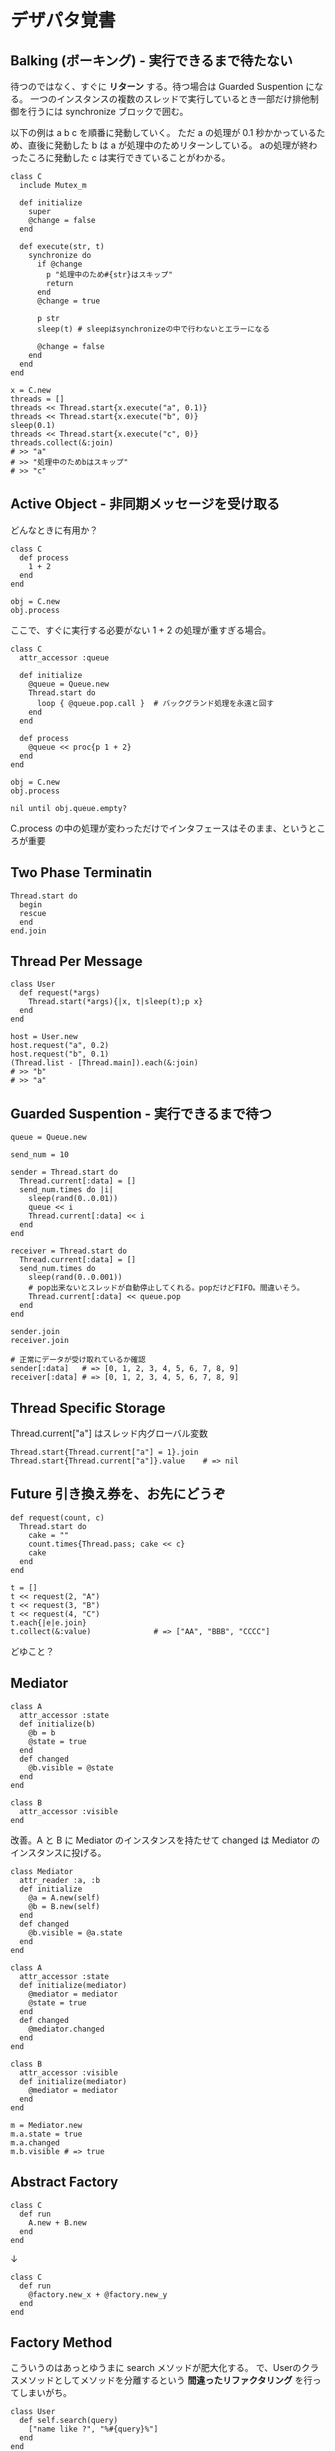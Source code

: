 #+OPTIONS: toc:nil num:nil author:nil creator:nil \n:nil |:t
#+OPTIONS: @:t ::t ^:t -:t f:t *:t <:t

* デザパタ覚書

**  Balking (ボーキング) - 実行できるまで待たない

  待つのではなく、すぐに *リターン* する。待つ場合は Guarded Suspention になる。
  一つのインスタンスの複数のスレッドで実行しているとき一部だけ排他制御を行うには synchronize ブロックで囲む。

  以下の例は a b c を順番に発動していく。
  ただ a の処理が 0.1 秒かかっているため、直後に発動した b は a が処理中のためリターンしている。
  aの処理が終わったころに発動した c は実行できていることがわかる。

  : class C
  :   include Mutex_m
  :
  :   def initialize
  :     super
  :     @change = false
  :   end
  :
  :   def execute(str, t)
  :     synchronize do
  :       if @change
  :         p "処理中のため#{str}はスキップ"
  :         return
  :       end
  :       @change = true
  :
  :       p str
  :       sleep(t) # sleepはsynchronizeの中で行わないとエラーになる
  :
  :       @change = false
  :     end
  :   end
  : end
  :
  : x = C.new
  : threads = []
  : threads << Thread.start{x.execute("a", 0.1)}
  : threads << Thread.start{x.execute("b", 0)}
  : sleep(0.1)
  : threads << Thread.start{x.execute("c", 0)}
  : threads.collect(&:join)
  : # >> "a"
  : # >> "処理中のためbはスキップ"
  : # >> "c"

** Active Object - 非同期メッセージを受け取る

   どんなときに有用か？

   : class C
   :   def process
   :     1 + 2
   :   end
   : end
   :
   : obj = C.new
   : obj.process

   ここで、すぐに実行する必要がない 1 + 2 の処理が重すぎる場合。

   : class C
   :   attr_accessor :queue
   :
   :   def initialize
   :     @queue = Queue.new
   :     Thread.start do
   :       loop { @queue.pop.call }  # バックグランド処理を永遠と回す
   :     end
   :   end
   :
   :   def process
   :     @queue << proc{p 1 + 2}
   :   end
   : end
   :
   : obj = C.new
   : obj.process
   :
   : nil until obj.queue.empty?

   C.process の中の処理が変わっただけでインタフェースはそのまま、というところが重要

** Two Phase Terminatin

   : Thread.start do
   :   begin
   :   rescue
   :   end
   : end.join

** Thread Per Message

   : class User
   :   def request(*args)
   :     Thread.start(*args){|x, t|sleep(t);p x}
   :   end
   : end
   :
   : host = User.new
   : host.request("a", 0.2)
   : host.request("b", 0.1)
   : (Thread.list - [Thread.main]).each(&:join)
   : # >> "b"
   : # >> "a"

** Guarded Suspention - 実行できるまで待つ

   : queue = Queue.new
   :
   : send_num = 10
   :
   : sender = Thread.start do
   :   Thread.current[:data] = []
   :   send_num.times do |i|
   :     sleep(rand(0..0.01))
   :     queue << i
   :     Thread.current[:data] << i
   :   end
   : end
   :
   : receiver = Thread.start do
   :   Thread.current[:data] = []
   :   send_num.times do
   :     sleep(rand(0..0.001))
   :     # pop出来ないとスレッドが自動停止してくれる。popだけどFIFO。間違いそう。
   :     Thread.current[:data] << queue.pop
   :   end
   : end
   :
   : sender.join
   : receiver.join
   :
   : # 正常にデータが受け取れているか確認
   : sender[:data]   # => [0, 1, 2, 3, 4, 5, 6, 7, 8, 9]
   : receiver[:data] # => [0, 1, 2, 3, 4, 5, 6, 7, 8, 9]

** Thread Specific Storage

   Thread.current["a"] はスレッド内グローバル変数

   : Thread.start{Thread.current["a"] = 1}.join
   : Thread.start{Thread.current["a"]}.value    # => nil

** Future 引き換え券を、お先にどうぞ

   : def request(count, c)
   :   Thread.start do
   :     cake = ""
   :     count.times{Thread.pass; cake << c}
   :     cake
   :   end
   : end
   :
   : t = []
   : t << request(2, "A")
   : t << request(3, "B")
   : t << request(4, "C")
   : t.each{|e|e.join}
   : t.collect(&:value)              # => ["AA", "BBB", "CCCC"]

   どゆこと？

** Mediator

   : class A
   :   attr_accessor :state
   :   def initialize(b)
   :     @b = b
   :     @state = true
   :   end
   :   def changed
   :     @b.visible = @state
   :   end
   : end
   :
   : class B
   :   attr_accessor :visible
   : end

   改善。A と B に Mediator のインスタンスを持たせて changed は Mediator のインスタンスに投げる。

   : class Mediator
   :   attr_reader :a, :b
   :   def initialize
   :     @a = A.new(self)
   :     @b = B.new(self)
   :   end
   :   def changed
   :     @b.visible = @a.state
   :   end
   : end
   :
   : class A
   :   attr_accessor :state
   :   def initialize(mediator)
   :     @mediator = mediator
   :     @state = true
   :   end
   :   def changed
   :     @mediator.changed
   :   end
   : end
   :
   : class B
   :   attr_accessor :visible
   :   def initialize(mediator)
   :     @mediator = mediator
   :   end
   : end

   : m = Mediator.new
   : m.a.state = true
   : m.a.changed
   : m.b.visible # => true

** Abstract Factory

   : class C
   :   def run
   :     A.new + B.new
   :   end
   : end

   ↓

   : class C
   :   def run
   :     @factory.new_x + @factory.new_y
   :   end
   : end

** Factory Method

   こういうのはあっとゆうまに search メソッドが肥大化する。
   で、Userのクラスメソッドとしてメソッドを分離するという *間違ったリファクタリング* を行ってしまいがち。

   : class User
   :   def self.search(query)
   :     ["name like ?", "%#{query}%"]
   :   end
   : end
   :
   : User.search("alice")                     # => ["name like ?", "%alice%"]

   そうなりそうなら次のように改善

   : class User
   :   def self.search(*args)
   :     UserSearch.new(self, *args).run
   :   end
   : end
   :
   : class UserSearch
   :   def initialize(model, query)
   :     @model = model
   :     @query = query
   :   end
   :   def run
   :     ["name like ?", "%#{@query}%"]
   :   end
   : end
   :
   : User.search("alice")   # => ["name like ?", "%alice%"]

   UserSearch の中でいくらメソッドを増やしても元のUserには影響がない。

   次は例が悪いけど @color から変換するメソッドを Player 自体に入れてしまって Player がクラスがカオスになってしまうケース。

   : class Player
   :   attr_accessor :color
   :   def initialize
   :     @color = :blue
   :   end
   : end

   ここでプレイヤーの色を #00F で返したかったので rgb メソッド定義した。これがダメ。

   : class Player
   :   def rgb
   :     if @color == :blue
   :       "#00F"
   :     end
   :   end
   : end

   改善

   : class ColorInfo
   :   attr_accessor :color
   :   def initialize(color)
   :     @color = color
   :   end
   :   def rgb
   :     "#00F"
   :   end
   : end
   :
   : class Player
   :   def color_info
   :     ColorInfo.new(@color)
   :   end
   : end
   :
   : Player.new.color_info.rgb            # => "#00F"

   こうすればいくらでも窮屈な状態から脱出できる。
   もし、青が欲しければ ColorInfo に足せばいい。

   : class ColorInfo
   :   def human_name
   :     "青"
   :   end
   : end
   :
   : Player.new.color_info.human_name     # => "青"

   もっと言うなら最初から @color は ColorInfo のインスタンスにしときゃいい。

   解釈間違っているかも。Factory Method じゃなくて単なる移譲？

** Chain of responsibility

   : class Chainable
   :   def initialize(_next = nil)
   :     @_next = _next
   :   end
   :   def support(q)
   :     if resolve?(q)
   :       answer(q)
   :     elsif @_next
   :       @_next.support(q)
   :     else
   :       "知らん"
   :     end
   :   end
   : end
   :
   : class Alice < Chainable
   :   def resolve?(q)
   :     q == "1+2は？"
   :   end
   :   def answer(q)
   :     "3"
   :   end
   : end
   :
   : class Bob < Chainable
   :   def resolve?(q)
   :     q == "2*3は？"
   :   end
   :   def answer(q)
   :     "6"
   :   end
   : end
   :
   : alice = Alice.new(Bob.new)
   : alice.support("1+2は？") # => "3"
   : alice.support("2*3は？") # => "6"
   : alice.support("2/1は？") # => "知らん"
   :
** Proxy

   decoratorに似ているけど decoratorほどデコレートしないし便利メソッドを追加しない。
   元のインスタンスを *呼ぶ* *呼ばない* *まねる* *あとで呼ぶ* ぐらいしかない。

   : class User
   :   attr_accessor :name, :point
   :   def initialize(name)
   :     @name = name
   :     @point = 0
   :   end
   :   def deposit(amount)
   :     @point += amount
   :   end
   : end

   ガードプロキシ(呼んだり、呼ばなかったり)

   : class UserProxy
   :   BlackList = ["alice"]
   :
   :   def initialize(user)
   :     @user = user
   :   end
   :
   :   def point
   :     @user.point
   :   end
   :
   :   def method_missing(*args)
   :     if BlackList.include?(@user.name)
   :       return
   :     end
   :     @user.send(*args)
   :   end
   : end
   :
   : user = User.new("alice")
   : user.deposit(1)
   : user.point                      # => 1
   :
   : user = UserProxy.new(User.new("alice"))
   : user.deposit(1)
   : user.point                      # => 0

   仮想プロキシ(まねる)

   : class VirtualPrinter
   :   def name
   :     "BJ10V"
   :   end
   :   def print(str)
   :   end
   : end

   遅延実行(あとで呼ぶ)

   : class VirtualPrinter
   :   def name
   :     "BJ10V"
   :   end
   :   def print(str)
   :     @printer ||= RealPrinter.new
   :     @printer.print(str)
   :   end
   : end
   :
   : class RealPrinter
   :   def initialize
   :     puts "とてつもなく時間がかかる初期化処理..."
   :   end
   :   def name
   :     "BJ10V"
   :   end
   :   def print(str)
   :     str
   :   end
   : end
   :
   : printer = VirtualPrinter.new
   : printer.name        # => "BJ10V"
   : printer.print("ok") # => "ok"
   : # >> とてつもなく時間がかかる初期化処理...

** Command + Composite

   : class Command
   :   def execute
   :     raise NotImplementedError, "#{__method__} is not implemented"
   :   end
   : end
   :
   : class FooCommand < Command
   :   def execute
   :     "a"
   :   end
   : end
   :
   : class BarCommand < Command
   :   def execute
   :     "b"
   :   end
   : end
   :
   : class CompositeCommand < Command
   :   def initialize
   :     @commands = []
   :   end
   :   def <<(command)
   :     @commands << command
   :   end
   :   def execute
   :     @commands.collect(&:execute)
   :   end
   : end
   :
   : command = CompositeCommand.new
   : command << FooCommand.new
   : command << BarCommand.new
   :
   : command.execute                 # => ["a", "b"]

   コードブロックを使ってクラス爆発を防ぐ

   : class BazCommand < Command
   :   def initialize(&block)
   :     @command = block
   :   end
   :   def execute
   :     @command.call
   :   end
   : end
   :
   : command << BazCommand.new{"c"}
   : command << BazCommand.new{"d"}
   :
   : command.execute                 # => ["a", "b", "c", "d"]

** Prototype

   クラスベース

   : class Cell; end                                # 細胞
   : class Plankton < Cell; end                     # プランクトン < 細胞
   : class Fish < Plankton; end                     # 魚 < プランクトン
   : class Monkey < Fish; def speek?; true end; end # 猿 < 魚
   : class Human < Monkey; end                      # 人間 < 猿
   :
   : Human.new.speek?                # => true

   プロトタイプベース。JavaScript はこのタイプ。

   : cell = Object.new
   : plankton = cell.clone
   : fish = plankton.clone
   : monkey = fish.clone.tap{|o|def o.speek?; true end}
   : human = monkey.clone
   : human.speek?                    # => true

   その他の例

   : class Piece < Struct.new(:name)
   : end
   :
   : class Box
   :   attr_accessor :showcase
   :   def initialize
   :     @showcase = {
   :       :rook => Piece.new("飛"),
   :     }
   :   end
   :   def create(name)
   :     @showcase[name].clone
   :   end
   : end
   :
   : box = Box.new
   : box.create(:rook).name     # => "飛"

** Template Method

   : class Base
   :   def build
   :     "(#{body})"
   :   end
   : end
   :
   : class App < Base
   :   def body
   :     "ok"
   :   end
   : end
   :
   : App.new.build                   # => "(ok)"

** Iterator

   i が邪魔

   : ary = ["a", "b", "c"]
   : i = 0
   : while i < ary.size
   :   p ary[i]
   :   i += 1
   : end

   ここで Iterator

   : class Iterator
   :   def initialize(object)
   :     @object = object
   :     @index = 0
   :   end
   :   def has_next?
   :     @index < @object.size
   :   end
   :   def next
   :     @object[@index].tap{@index += 1}
   :   end
   : end
   :
   : class Array
   :   def iterator
   :     Iterator.new(self)
   :   end
   : end

   i が消えた

   : it = ary.iterator
   : while it.has_next?
   :   p it.next
   : end

   it も消す

   : class Array
   :   def iterator
   :     it = Iterator.new(self)
   :     while it.has_next?
   :       yield it.next
   :     end
   :   end
   : end
   :
   : ary.iterator{|v|p v}

** Mement

   簡易ブラックジャックを行うプレイヤー

   : class Player
   :   attr_accessor :cards
   :
   :   def initialize
   :     @cards = []
   :   end
   :
   :   def take
   :     @cards << rand(1..13)
   :   end
   :
   :   def score
   :     @cards.reduce(&:+)
   :   end
   : end

   5回カードを引くゲームを3回行うと全部21を越えてしまった

   : 3.times do
   :   player = Player.new
   :   5.times do
   :     player.take
   :   end
   :   player.score                  # => 33, 37, 52
   : end

   そこでMementパターン

   : class Player
   :   def create_mement
   :     @cards.clone
   :   end
   :
   :   def restore_memento(object)
   :     @cards = object.clone
   :   end
   : end

   21点未満の状態を保持しておき21を越えたら元に戻す

   : 3.times do
   :   player = Player.new
   :   mement = nil
   :   5.times do
   :     player.take
   :     if player.score < 21
   :       mement = player.create_mement
   :     elsif player.score > 21
   :       player.restore_memento(mement)
   :     end
   :   end
   :   player.score                  # => 18, 19, 15
   : end

** Visitor

   : Pathname.glob("**/*.rb") do |filename|
   :   p filename
   : end

   : NiconicoCrawler.run do |video|
   :   if video.mylist >= 10000 && video.title.match(/初音ミク/)
   :     open("#{video.title}.mp4", "w"){|f|f << video.read}
   :   end
   : end

** Flyweight

   : module Wave
   :   def self.load(file)
   :     p "load #{file}"
   :     file
   :   end
   : end
   :
   : class Sound
   :   def self.get(name)
   :     @cache ||= {}
   :     @cache[name] ||= Wave.load("#{name}.wav")
   :   end
   : end
   :
   : Sound.get("blue")               # => "blue.wav"
   : Sound.get("cyan")               # => "cyan.wav"
   : Sound.get("blue")               # => "blue.wav"
   : # >> "load blue.wav"
   : # >> "load cyan.wav"

** Builder

   : class Node
   :   attr_reader :name, :nodes
   :
   :   def initialize(name)
   :     @name = name
   :     @nodes = []
   :   end
   : end

   nodes << Node.new ばっかり

   : root = Node.new("root")
   : root.nodes << Node.new("a")
   : root.nodes << Node.new("b")
   : root.nodes << (c = Node.new("c"))
   : c.nodes << Node.new("d")
   : c.nodes << Node.new("e")
   : c.nodes << (f = Node.new("f"))
   : f.nodes << Node.new("g")
   : f.nodes << Node.new("h")

   : root.nodes.collect{|e|e.name}                       # => ["a", "b", "c"]
   : root.nodes.last.nodes.collect{|e|e.name}            # => ["d", "e", "f"]
   : root.nodes.last.nodes.last.nodes.collect{|e|e.name} # => ["g", "h"]

   改善

   : class Builder
   :   attr_reader :root
   :
   :   def self.build(*args, &block)
   :     new(*args).tap(&block).root
   :   end
   :
   :   def initialize(root = nil)
   :     @root = root || Node.new("root")
   :   end
   :
   :   def <<(name)
   :     @root.nodes << Node.new(name)
   :   end
   :
   :   def directory(name)
   :     node = Node.new(name)
   :     yield self.class.new(node)
   :     @root.nodes << node
   :   end
   : end

   簡潔になった

   : root = Builder.build do |o|
   :   o << "a"
   :   o << "b"
   :   o.directory("c") do |c|
   :     c << "d"
   :     c << "e"
   :     c.directory("f") do |f|
   :       f << "g"
   :       f << "h"
   :     end
   :   end
   : end

   結果も同じ

   : root.nodes.collect{|e|e.name}                       # => ["a", "b", "c"]
   : root.nodes.last.nodes.collect{|e|e.name}            # => ["d", "e", "f"]
   : root.nodes.last.nodes.last.nodes.collect{|e|e.name} # => ["g", "h"]

*** mail gem の例

    これだと面倒なので

    : mail = Mail.new
    : mail.from    = Mail::AddressContainer.new("alice <alice@example.net>")
    : mail.to      = Mail::AddressContainer.new("bob <bob@example.net>")
    : mail.subject = "題名"
    : mail.body    = Mail::Body.new("本文")

    改善

    : mail = Mail.new
    : mail.from    = "alice <alice@example.net>"
    : mail.to      = "bob <alice@example.net>"
    : mail.subject = "題名"
    : mail.body    = "本文"

    内部でこっそりインスタンスを生成している

    : mail.from.class    # => Mail::AddressContainer
    : mail.to.class      # => Mail::AddressContainer
    : mail.subject.class # => String
    : mail.body.class    # => Mail::Body

** State

   : class OpenState
   :   def board
   :     "営業中"
   :   end
   : end
   :
   : class CloseState
   :   def board
   :     "準備中"
   :   end
   : end
   :
   : class Shop
   :   def change_state(hour)
   :     if (11..17).include?(hour)
   :       @state = OpenState.new
   :     else
   :       @state = CloseState.new
   :     end
   :   end
   :   def board
   :     @state.board
   :   end
   : end
   :
   : shop = Shop.new
   : shop.change_state(10)
   : shop.board                      # => "準備中"
   : shop.change_state(11)
   : shop.board                      # => "営業中"

** Facade

   何をやってんのかわからない

   : from = User.find_by_name("alice") || User.find_by_name("admin")
   : to = User.find_by_name!("bob")
   : transaction do
   :   message = Message.new(:date => Time.current)
   :   message.from = from
   :   message.to = to
   :   message.body = "こんちは".toutf8
   :   if message.valid?
   :     ...
   :   end
   :   message.save!
   : end

   改善

   : Message.deliver(:from => "alice", :to => "bob", :body => "こんちは")

** Bridge

   機能の階層と実装の階層を分けるって言ってもStrategyと何が違うのかよくわからない。
   要はDRYにしとけば拡張が楽ちんことらしい。
   以下のコードは x y の実装2つと、囲まない囲むの2つの機能を組み合わせると2x2で4つのクラスが必要になる。
   このまま拡張していって実装と機能がそれぞれ10個あると100個のクラスを作らないといけない。

   : class A
   :   def run
   :     "x"
   :   end
   : end
   :
   : class B
   :   def run
   :     "y"
   :   end
   : end
   :
   : class AA < A
   :   def run
   :     "(x)"
   :   end
   : end
   :
   : class BB < B
   :   def run
   :     "(y)"
   :   end
   : end

   改善

   : class A
   :   def initialize(obj)
   :     @obj = obj
   :   end
   :   def run
   :     @obj
   :   end
   : end
   :
   : class AA < A
   :   def run
   :     "(#{@obj})"
   :   end
   : end

** Decorator

   proxyにそっくりだけど、遅延実行や実行条件には感心がない。

   このクラスの

   : class User
   :   def name
   :     "alice"
   :   end
   : end

   インスタンスを渡してラップするのが普通

   : class UserDecorator
   :   def initialize(object)
   :     @object = object
   :   end
   :   def to_xxx
   :     "(#{@object.name})"
   :   end
   : end
   :
   : UserDecorator.new(User.new).to_xxx # => "(alice)"

   もっとシンプルにするなら

   : require "delegate"
   :
   : class UserDecorator < SimpleDelegator
   :   def to_xxx
   :     "(#{name})"
   :   end
   : end
   :
   : UserDecorator.new(User.new).to_xxx # => "(alice)"

   というか最初から継承してみる

   : class UserDecorator < User
   :   def to_xxx
   :     "(#{name})"
   :   end
   : end
   :
   : UserDecorator.new.to_xxx # => "(alice)"

   継承なら DelegateClass でもできるようだけど利点がよくわからない。Userが重複しているのが気持ち悪い。

   : require "delegate"
   :
   : class UserDecorator < DelegateClass(User)
   :   def initialize
   :     super(User.new)
   :   end
   :   def to_xxx
   :     "(#{name})"
   :   end
   : end
   :
   : UserDecorator.new.to_xxx # => "(alice)"

** Observer

   実行結果が不要なときに使う。
   結果が必要ならStrategyへ。
   Observer側に player を渡して player.add_observer(self) は、くどいのでやらない。

   密結合状態を

   : class Player
   :   def initialize
   :     @paint = Paint.new
   :     @network = Network.new
   :   end
   :
   :   def notify
   :     if @paint
   :       @paint.font(0, 0, status)
   :     end
   :     if @network
   :       @network.post(status)
   :     end
   :   end
   : end

   解消

   : class Player
   :   attr_accessor :observers
   :   def initialize
   :     @observers = []
   :   end
   :   def notify
   :     @observers.each do |observer|
   :       observer.update(self)
   :     end
   :   end
   : end
   :
   : player = Player.new
   : player.observers << Paint.new
   : player.observers << Network.new

*** 標準ライブラリ

    : require "observer"
    : class Player
    :   include Observable
    :   def notify
    :     changed
    :     notify_observers(self)
    :   end
    : end
    :
    : player = Player.new
    : player.add_observer(Paint.new)
    : player.add_observer(Network.new)
    : player.notify

    自分をオブザーバーにしてもいい

    : require "observer"
    : class Player
    :   include Observable
    :   def initialize
    :     add_observer(self)
    :   end
    :   def notify
    :     changed
    :     notify_observers(self)
    :   end
    :   def update(player)
    :     player                      # => #<Player:0x007ff9098472e0 ...>
    :   end
    : end
    :
    : player = Player.new
    : player.notify

** Singleton

   グローバル変数を使うぐらいなら

   : class C
   :   private_class_method :new
   :   def self.instance
   :     @instance ||= new
   :   end
   : end
   :
   : C.instance # => #<C:0x007f98e404a518>
   : C.instance # => #<C:0x007f98e404a518>

   標準ライブラリを使った場合

   : require "singleton"
   : class C
   :   include Singleton
   : end
   : C.instance # => #<C:0x007f98e509f558>
   : C.instance # => #<C:0x007f98e509f558>

** Strategy

   基本形

   : class Random
   :   def next
   :     rand(7)
   :   end
   : end
   :
   : class RedOnly
   :   def next
   :     6
   :   end
   : end
   :
   : # テトリミノのツモはダイス次第
   : class Player
   :   def initialize(dice)
   :     @dice = dice
   :   end
   :   def run
   :     7.times.collect{@dice.next}
   :   end
   : end
   :
   : Player.new(Random.new).run  # => [1, 5, 4, 1, 0, 0, 6]
   : Player.new(RedOnly.new).run # => [6, 6, 6, 6, 6, 6, 6]

   Rubyなら

   : class Player
   :   def initialize(&dice)
   :     @dice = dice
   :   end
   :   def run
   :     7.times.collect{@dice.call}
   :   end
   : end
   :
   : Player.new{rand(7)}.run  # => [2, 5, 5, 6, 6, 2, 0]
   : Player.new{6}.run        # => [6, 6, 6, 6, 6, 6, 6]

   これでクラスが爆発しなくなる

** Adapter

   ダメなクラスを

   : class Color
   :   def red
   :     "#00f"
   :   end
   : end

   ラップして再利用

   : class Palette < Color
   :   alias blue red
   : end
   : Palette.new.blue # => "#00f"

** シンプルなDSL

   : class Expression
   : end
   :
   : class Value < Expression
   :   def initialize(value)
   :     @value = value
   :   end
   :   def evaluate
   :     @value
   :   end
   : end
   :
   : class Add < Expression
   :   def initialize(left, right)
   :     @left, @right = left, right
   :   end
   :   def evaluate
   :     @left.evaluate + @right.evaluate
   :   end
   : end
   :
   : def A(l, r)
   :   Add.new(Value.new(l), Value.new(r))
   : end
   :
   : expr = A 1, 2
   : expr.evaluate # => 3

*** DSLの応用 - 他のコードに変換

    : class Expression
    : end
    :
    : class Value < Expression
    :   attr_accessor :value
    :   def initialize(value)
    :     @value = value
    :   end
    :   def evaluate
    :     ["mov  ax, #{@value}"]
    :   end
    : end
    :
    : class Add < Expression
    :   def initialize(left, right)
    :     @left, @right = left, right
    :   end
    :   def evaluate
    :     code = []
    :     code << @left.evaluate
    :     code << "mov  dx, ax"
    :     code << @right.evaluate
    :     code << "add  ax, dx"
    :   end
    : end
    :
    : def A(l, r)
    :   Add.new(Value.new(l), Value.new(r))
    : end
    :
    : expr = A 1, 2
    : puts expr.evaluate
    : # >> mov  ax, 1
    : # >> mov  dx, ax
    : # >> mov  ax, 2
    : # >> add  ax, dx

** GoFのデザパタ

#+ATTR_HTML: border="1" rules="all" frame="all"
   | 名前                      | 意味                                               |
   |---------------------------+----------------------------------------------------|
   | Iterator                  | 1つ1つ数え上げる                                   |
   | Adapter                   | 一皮かぶせて再利用                                 |
   | Template Method           | 具体的な処理をサブクラスに任せる                   |
   | Factory Method            | インスタンス作成をサブクラスに任せる               |
   | Singleton                 | たった１つのインスタンス                           |
   | Prototype                 | コピーしてインスタンスを作る                       |
   | Builder                   | 複雑なインスタンスを組み立てる                     |
   | Abstract Factory          | 関連する部品を組み合わせて部品を作る               |
   | Bridge                    | 機能の階層と実装の階層を分ける                     |
   | Strategy                  | アルゴリズムをごっそり切り替える                   |
   | Composite                 | 容器と中身の同一視                                 |
   | Decorator                 | 飾り枠と中身の同一視                               |
   | Visitor                   | 構造を渡り歩きながら仕事をする                     |
   | Chain of Responsibility   | 責任のたらい回し                                   |
   | Facade                    | シンプルな窓口                                     |
   | Mediator                  | 相手は相談役一人だけ                               |
   | Observer                  | 状態の変化を通知する                               |
   | Memento                   | 状態を保存する                                     |
   | State                     | 状態をクラスとして表現する                         |
   | Flyweight                 | 同じ物を共有して無駄を無くす                       |
   | Proxy                     | 必要になってから作る                               |
   | Command                   | 命令をクラスにする                                 |
   | Interpreter               | 文法規則をクラスで表現する                         |
   | Single Threaded Execution | この橋を渡れるのはたった一人                       |
   | Immutable                 | 壊したくとも壊せない                               |
   | Guarded Suspension        | 用意が出来るまで待つ                               |
   | Balking                   | 不要であればすぐにリターンする                               |
   | Producer-Consumer         | 私が作りあなたが使う                               |
   | Read-Write Lock           | みんなで読んでもいいけど、読んでる間は書いちゃだめ |
   | Thread-Per-Message        | この仕事、やっといて                             |
   | Worker Thread             | 仕事がくるまで待ち仕事がきたら働く                 |
   | Future                    | 引き換え券を、お先にどうぞ                         |
   | Two-Phase Terminatin      | あとかだづけしてから、おやすみなさい               |
   | Thread-Specific Storage   | スレッド内グローバル変数                           |
   | Active Object             | 非同期メッセージを受け取る、能動的なオブジェクト   |

